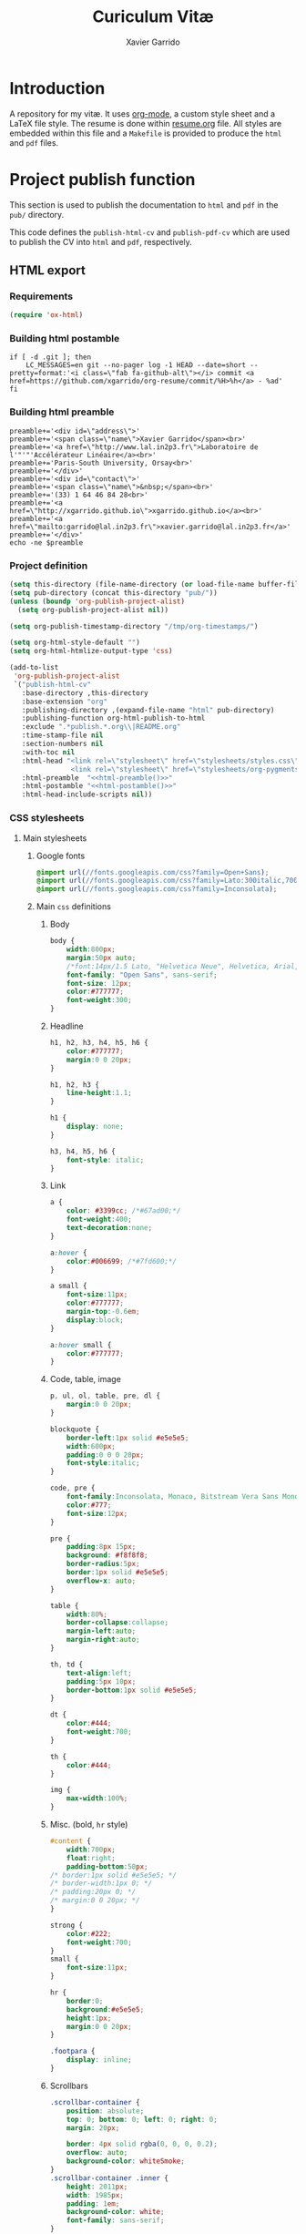 #+TITLE:  Curiculum Vitæ
#+AUTHOR: Xavier Garrido

* Introduction

A repository for my vitæ. It uses [[http://orgmode.org][org-mode]], a custom style sheet and a LaTeX
file style. The resume is done within [[file:resume.org][resume.org]] file. All styles are embedded
within this file and a =Makefile= is provided to produce the =html= and =pdf=
files.

* Project publish function

This section is used to publish the documentation to =html= and =pdf= in the
=pub/= directory.

This code defines the =publish-html-cv= and =publish-pdf-cv= which are used to
publish the CV into =html= and =pdf=, respectively.

** HTML export
*** Requirements
#+BEGIN_SRC emacs-lisp
  (require 'ox-html)
#+END_SRC
*** Building html postamble
#+NAME: html-postamble
#+BEGIN_SRC shell :tangle no :results output
  if [ -d .git ]; then
      LC_MESSAGES=en git --no-pager log -1 HEAD --date=short --pretty=format:'<i class=\"fab fa-github-alt\"></i> commit <a href=https://github.com/xgarrido/org-resume/commit/%H>%h</a> - %ad'
  fi
#+END_SRC
*** Building html preamble
#+NAME: html-preamble
#+BEGIN_SRC shell :tangle no :results output
  preamble+='<div id=\"address\">'
  preamble+='<span class=\"name\">Xavier Garrido</span><br>'
  preamble+='<a href=\"http://www.lal.in2p3.fr\">Laboratoire de l'"'"'Accélérateur Linéaire</a><br>'
  preamble+='Paris-South University, Orsay<br>'
  preamble+='</div>'
  preamble+='<div id=\"contact\">'
  preamble+='<span class=\"name\">&nbsp;</span><br>'
  preamble+='(33) 1 64 46 84 28<br>'
  preamble+='<a href=\"http://xgarrido.github.io\">xgarrido.github.io</a><br>'
  preamble+='<a href=\"mailto:garrido@lal.in2p3.fr\">xavier.garrido@lal.in2p3.fr</a>'
  preamble+='</div>'
  echo -ne $preamble
#+END_SRC
*** Project definition
#+BEGIN_SRC emacs-lisp :noweb yes
  (setq this-directory (file-name-directory (or load-file-name buffer-file-name)))
  (setq pub-directory (concat this-directory "pub/"))
  (unless (boundp 'org-publish-project-alist)
    (setq org-publish-project-alist nil))

  (setq org-publish-timestamp-directory "/tmp/org-timestamps/")

  (setq org-html-style-default "")
  (setq org-html-htmlize-output-type 'css)

  (add-to-list
   'org-publish-project-alist
   `("publish-html-cv"
     :base-directory ,this-directory
     :base-extension "org"
     :publishing-directory ,(expand-file-name "html" pub-directory)
     :publishing-function org-html-publish-to-html
     :exclude ".*publish.*.org\\|README.org"
     :time-stamp-file nil
     :section-numbers nil
     :with-toc nil
     :html-head "<link rel=\"stylesheet\" href=\"stylesheets/styles.css\">
                 <link rel=\"stylesheet\" href=\"stylesheets/org-pygments.css\">"
     :html-preamble  "<<html-preamble()>>"
     :html-postamble "<<html-postamble()>>"
     :html-head-include-scripts nil))
#+END_SRC

*** CSS stylesheets
**** Main stylesheets
:PROPERTIES:
:HEADER-ARGS: :tangle pub/html/stylesheets/styles.css :mkdirp yes
:END:
***** Google fonts
#+BEGIN_SRC css
  @import url(//fonts.googleapis.com/css?family=Open+Sans);
  @import url(//fonts.googleapis.com/css?family=Lato:300italic,700italic,300,700);
  @import url(//fonts.googleapis.com/css?family=Inconsolata);
#+END_SRC

***** Main =css= definitions
****** Body
#+BEGIN_SRC css
  body {
      width:800px;
      margin:50px auto;
      /*font:14px/1.5 Lato, "Helvetica Neue", Helvetica, Arial, sans-serif;*/
      font-family: "Open Sans", sans-serif;
      font-size: 12px;
      color:#777777;
      font-weight:300;
  }
#+END_SRC

****** Headline
#+BEGIN_SRC css
  h1, h2, h3, h4, h5, h6 {
      color:#777777;
      margin:0 0 20px;
  }

  h1, h2, h3 {
      line-height:1.1;
  }

  h1 {
      display: none;
  }

  h3, h4, h5, h6 {
      font-style: italic;
  }
#+END_SRC

****** Link
#+BEGIN_SRC css
  a {
      color: #3399cc; /*#67ad00;*/
      font-weight:400;
      text-decoration:none;
  }

  a:hover {
      color:#006699; /*#7fd600;*/
  }

  a small {
      font-size:11px;
      color:#777777;
      margin-top:-0.6em;
      display:block;
  }

  a:hover small {
      color:#777777;
  }
#+END_SRC

****** Code, table, image
#+BEGIN_SRC css
  p, ul, ol, table, pre, dl {
      margin:0 0 20px;
  }

  blockquote {
      border-left:1px solid #e5e5e5;
      width:600px;
      padding:0 0 0 20px;
      font-style:italic;
  }

  code, pre {
      font-family:Inconsolata, Monaco, Bitstream Vera Sans Mono, Lucida Console, Terminal;
      color:#777;
      font-size:12px;
  }

  pre {
      padding:8px 15px;
      background: #f8f8f8;
      border-radius:5px;
      border:1px solid #e5e5e5;
      overflow-x: auto;
  }

  table {
      width:80%;
      border-collapse:collapse;
      margin-left:auto;
      margin-right:auto;
  }

  th, td {
      text-align:left;
      padding:5px 10px;
      border-bottom:1px solid #e5e5e5;
  }

  dt {
      color:#444;
      font-weight:700;
  }

  th {
      color:#444;
  }

  img {
      max-width:100%;
  }
#+END_SRC
****** Misc. (bold, =hr= style)
#+BEGIN_SRC css
  #content {
      width:700px;
      float:right;
      padding-bottom:50px;
  /* border:1px solid #e5e5e5; */
  /* border-width:1px 0; */
  /* padding:20px 0; */
  /* margin:0 0 20px; */
  }

  strong {
      color:#222;
      font-weight:700;
  }
  small {
      font-size:11px;
  }

  hr {
      border:0;
      background:#e5e5e5;
      height:1px;
      margin:0 0 20px;
  }

  .footpara {
      display: inline;
  }
#+END_SRC

****** Scrollbars
#+BEGIN_SRC css
  .scrollbar-container {
      position: absolute;
      top: 0; bottom: 0; left: 0; right: 0;
      margin: 20px;

      border: 4px solid rgba(0, 0, 0, 0.2);
      overflow: auto;
      background-color: whiteSmoke;
  }
  .scrollbar-container .inner {
      height: 2011px;
      width: 1985px;
      padding: 1em;
      background-color: white;
      font-family: sans-serif;
  }
  ::-webkit-scrollbar {
      background: transparent;
  }
  ::-webkit-scrollbar-thumb {
      background-color: rgba(0, 0, 0, 0.2);
      border: solid whiteSmoke 4px;
      border-radius:15px;
  }
  ::-webkit-scrollbar-thumb:hover {
      background-color: rgba(0, 0, 0, 0.3);
  }
#+END_SRC

****** Preamble, postamble
#+BEGIN_SRC css
  #preamble:before, #preamble:after {
      display: table;
      content: "";
  }

  #preamble:after {
      clear: both;
  }

  #postamble {
      margin-top: 10px;
      text-align: center;
      font-size: 11px;
      clear: both;
  }

  #address {
      float: left;
  }

  #contact {
      float: right;
      text-align: right;
  }

  .name {
      font-size: 20px;
      line-height: 22px;
      font-weight: 600;
  }
#+END_SRC

****** Adapting media source
#+BEGIN_SRC css
  @media print, screen and (max-width: 960px) {

      body {
          width:auto;
          margin:0;
      }

      header, content, footer {
          float:none;
          position:static;
          width:auto;
      }

      header {
          padding-right:320px;
      }

      header a small {
          display:inline;
      }

      header ul {
          position:absolute;
          right:50px;
          top:52px;
      }
  }

  @media print, screen and (max-width: 720px) {
      body {
          word-wrap:break-word;
      }

      header {
          padding:0;
      }

      header ul, header p.view {
          position:static;
      }

      pre, code {
          word-wrap:normal;
      }
  }

  @media print, screen and (max-width: 480px) {
      body {
          padding:15px;
      }

      header ul {
          display:none;
      }
  }

  @media print {
      body {
          padding:0.4in;
          font-size:12pt;
          color:#444;
      }
  }
#+END_SRC

**** Org source code styles
:PROPERTIES:
:HEADER-ARGS: :tangle pub/html/stylesheets/org-pygments.css :mkdirp yes
:END:

#+BEGIN_SRC css
  .org-string,
  .org-type {
      color: #DEB542;
  }

  .org-builtin,
  .org-variable-name,
  .org-constant,
  .org-function-name {
      color: #69B7F0;
  }

  .org-comment,
  .org-comment-delimiter,
  .org-doc {
      color: #93a1a1;
  }

  .org-keyword {
      color: #D33682;
  }

  pre {
      color: #777777;
  }
#+END_SRC

** PDF export
*** LaTeX style

A homemade style for producing nice looking vitæ with =org-mode=. The main trick
is to use [[http://mirrors.linsrv.net/tex-archive/macros/latex/contrib/titlesec/][titlesec]] LaTeX package to tweak the title/section/subsection... look
and thus, use all the hierarchical view of =org-mode=. Then the style itself is
a mix of [[http://kjhealy.github.io/kjh-vita/][Kieran Healy's CV]] with an old one I had.
**** =org= preamble
:PROPERTIES:
:HEADER-ARGS: :tangle org-preamble.sty
:END:

This section defines =org= preamble and settings for documents exported from
=.org= to =.tex= files. The basic use is to add =\usepackage{org-preamble}= in
your LaTeX document.

***** Basics
#+BEGIN_SRC latex
  \NeedsTeXFormat{LaTeX2e}
  \ProvidesPackage{org-preamble}[2013/03/03 v0.01 Bundling of Preamble items for Org to LaTeX export]
#+END_SRC

***** Style options
Options can be passed to =org-preamble= style file within =\usepackage[options]=
call. For the time being, I have only copied/pasted how to declare such options
but do not use it.
#+BEGIN_SRC latex :tangle no
  \RequirePackage{ifthen}
  \newboolean{@fr} %
  \setboolean{@fr}{false} %
  \DeclareOption{fr}{
    \setboolean{@fr}{true}
  }
  \ProcessOptions
#+END_SRC

***** Packages requirements
****** AMS packages
#+BEGIN_SRC latex
  \RequirePackage{amsmath,amssymb}
#+END_SRC
****** Listings package
[[https://code.google.com/p/minted/][minted]] is a package that facilitates expressive syntax highlighting in LaTeX
using the powerful Pygments library. The package also provides options to
customize the highlighted source code output using =fancyvrb=.
#+BEGIN_SRC latex
  \RequirePackage[cache]{minted}
#+END_SRC

****** Unicode typesettings aka XeTeX
#+BEGIN_SRC latex
  \RequirePackage{ifxetex}
  \ifxetex
  \RequirePackage{fontspec}
  \RequirePackage{xunicode}
  %%\else
  \fi
#+END_SRC

****** hyperref package
#+BEGIN_SRC latex
  \RequirePackage{hyperref}
#+END_SRC
****** [[http://www.ctan.org/pkg/pifont][pifont]] package
#+BEGIN_SRC latex
  \RequirePackage{pifont}
#+END_SRC
****** comment package
#+BEGIN_SRC latex
  \RequirePackage{comment}
#+END_SRC
****** [[http://www.texample.net/tikz/][tikz]] package
#+BEGIN_SRC latex
  \RequirePackage{tikz}
  \usetikzlibrary{positioning,arrows,decorations,backgrounds,patterns,matrix,shapes,fit,calc,shadows,plotmarks,spy,trees}
#+END_SRC

We use the external library from =tikz= to cache i.e. produce a =pdf= file of
each =tikzpicture=. =tikz/external= looks if the pdf exist and if not, export it.
#+BEGIN_SRC latex
  %%\tikzset{
  %%  external/system call={%
  %%    xelatex -shell-escape
  %%    -halt-on-error -interaction=batchmode
  %%    -jobname "\image" "\texsource"}}
  %%\tikzexternalize[prefix=latex.d/]
  \input "|mkdir -p latex.d"
  \input "|mkdir -p /tmp/latex.d"
#+END_SRC
****** xspace package
#+BEGIN_SRC latex
  \RequirePackage{xspace}
#+END_SRC

****** underline package
#+BEGIN_SRC latex
  \RequirePackage[normalem]{ulem}
#+END_SRC
****** =relsize=
#+BEGIN_SRC latex
  \RequirePackage{relsize}
#+END_SRC
****** Font Awesome
#+BEGIN_SRC latex
  \newfontfamily{\FA}{FontAwesome}
  \newcommand*{\faicon}[1]{{\FA\csname faicon@#1\endcsname}}
  \expandafter\def\csname faicon@github-alt\endcsname{\symbol{"F113}}\def\faGithubAlt{{\FA\csname faicon@github-alt\endcsname}\xspace}
  \expandafter\def\csname faicon@external-link\endcsname{\symbol{"F08E}}\def\faExternalLink{{\FA\csname faicon@external-link\endcsname}\xspace}
#+END_SRC
***** Email handling
#+BEGIN_SRC latex
  \let\@email\@empty
  \@ifundefined{email}{%
    \newcommand\email[1]{\gdef\@email{#1}}}{}
#+END_SRC
***** New commands
****** Clearing odd pages
#+BEGIN_SRC latex
  \RequirePackage{changepage}
  \newcommand\clearemptydoublepage{%
    \checkoddpage
    \ifthenelse{\boolean{oddpage}}%
               {\null\clearpage\thispagestyle{empty} \null \clearpage}%
               {\null\clearpage}%
  }
  %%\newcommand{\clearemptydoublepage}{\newpage{\cleardoubleemptypage\thispagestyle{empty}}
#+END_SRC

**** CV style
:PROPERTIES:
:HEADER-ARGS: :tangle cv-style.sty
:END:

***** Basics
#+BEGIN_SRC latex
  \NeedsTeXFormat{LaTeX2e}
  \ProvidesPackage{cv_style}[2013/11/06 v0.01 Bundling CV LaTeX style]
#+END_SRC

***** Package options
#+BEGIN_SRC latex
  \RequirePackage{kvoptions}
  \SetupKeyvalOptions{
    family=cv,
    prefix=cv@
  }
  \DeclareBoolOption[false]{oldstyle}
  \ProcessKeyvalOptions*
#+END_SRC
***** Default parameter values
These values can be overloaded within the org file using =#+LATEX_HEADER=
command.

#+BEGIN_SRC latex
  \def\myemail{xavier.garrido@lal.in2p3.fr}
  \def\myweb{xavier.github.io}
  \def\myphone{+33 (0)1 64 46 84 28}
  \def\myfax{+33 (0)1 69 07 94 04}
#+END_SRC
***** Colors
#+BEGIN_SRC latex
  \definecolor{red}{RGB}{221,42,43}
  \definecolor{green}{RGB}{105,182,40}
  \definecolor{blue}{RGB}{0,51,153}
  \definecolor{gray}{RGB}{25,25,25}
  %\definecolor{red}{HTML}{D43F3F}
  %\definecolor{blue}{HTML}{00ACE9}
  %\definecolor{green}{HTML}{6A9A1F}
  \colorlet{theMainColor}{blue}
  \colorlet{theRefColor}{blue!90}
  \newcommand{\globalcolor}[1]{%
    \color{#1}\global\let\default@color\current@color
  }
#+END_SRC
***** Packages
#+BEGIN_SRC latex
  \RequirePackage{titlesec}
  \RequirePackage{enumitem}
  \RequirePackage{a4wide}
  \hypersetup{
    xetex,
    colorlinks=true,
    urlcolor=theRefColor,
    filecolor=theRefColor,
    linkcolor=theRefColor,
    plainpages=false,
    pdfpagelabels,
    bookmarksnumbered,
    pagebackref
  }
  \setlength{\parindent}{0cm}
#+END_SRC
***** Fonts
Choose fonts for use with xelatex. Minion and Myriad are widely available, from
Adobe. Inconsolata is used as monospace font.

#+BEGIN_SRC latex
  \setromanfont[Mapping={tex-text},Numbers={OldStyle}]{Minion Pro}
  \setsansfont[Mapping=tex-text,Colour=theMainColor]{Myriad Pro}
  \setmonofont[Mapping=tex-text,Scale=0.9]{Inconsolata}
#+END_SRC
***** Document title
#+BEGIN_SRC latex
  \RequirePackage{ifthen}
  \newboolean{@fr} %
  \setboolean{@fr}{false} %
  \DeclareOption{fr}{
    \setboolean{@fr}{true}
  }
  \ProcessOptions
  \newcommand{\mytitle}{}
  \ifthenelse{\boolean{@fr}}{
  \renewcommand{\mytitle}{\normalsize\@author\\\footnotesize \href{http://www.lal.in2p3.fr}{Laboratoire de l'Accélérateur Linéaire}
        \\ Bâtiment 200, \\ Université Paris-Sud, \\ \vspace{-0.05in} 91898 Orsay Cedex}
  }{
  \renewcommand{\mytitle}{\normalsize\@author\\\footnotesize \href{http://www.lal.in2p3.fr}{Laboratoire de l'Accélérateur Linéaire}
        \\ Building 200, \\ Paris-South University, \\ \vspace{-0.05in} 91898 Orsay Cedex}
  }
  \renewcommand*{\maketitle}{%
    \globalcolor{gray}
    \begin{minipage}[t]{2.95in}
      \flushleft {\mytitle}
    \end{minipage}
    \hfill
    \hfill
    \begin{minipage}[t]{1.7in}
      \ifthenelse{\boolean{@fr}}{
        \flushright \footnotesize Téléphone:~\myphone \\
      }{
        \flushright \footnotesize Phone:~\myphone \\
      }
      Fax:~\myfax  \\
      {\scriptsize  \texttt{\href{mailto:\myemail}{\myemail}}} \\
      {\scriptsize  \texttt{\href{\myweb}{\myweb}}}
    \end{minipage}
    \vspace{10pt}
  }
#+END_SRC

***** Tweaking sections & lists
=titlesec= format respects the following writing convention:
#+BEGIN_SRC latex :tangle no
  \titleformat{<command>}{<shape>}{<format>}{<label>}{<sep>}{<before-code>}{<after-code>}
#+END_SRC

****** =section=
#+BEGIN_SRC latex
  \ifthenelse{\boolean{cv@oldstyle}}{
    \titleformat{\section}[block] %command
                {\usekomafont{sectioning}\usekomafont{section}%
                  \tikz[overlay] \shade[left color=white,right color=blue] (0,-0.7ex) rectangle (\textwidth,-0.8ex);}%} %format
                {\thesection} %label
                {1em} %sep
                {} %before
                [] %after
                \titlespacing{\section}{0pt}{10pt}{5pt}}{
    \titleformat{\section} %command
                [leftmargin] %shape
                {\footnotesize\bfseries\sffamily\raggedleft} %format
                {} %label
                {0pt} %sep
                {\lowercase} %before
                [] %after
                \titlespacing{\section}{90pt}{10pt}{15pt}}
#+END_SRC

****** =subsection=
#+BEGIN_SRC latex
  \titleformat{\subsection} %command
              {\bfseries\itshape} %format
              {} %label
              {0pt} %sep
              {} %before
              [] %after
  \ifthenelse{\boolean{cv@oldstyle}}{}{
    \titlespacing{\subsection}{-5pt}{15pt}{5pt}}
#+END_SRC

****** =itemize=
#+BEGIN_SRC latex
  \ifthenelse{\boolean{cv@oldstyle}}{}{
    \renewenvironment{itemize}{
      \begin{list}{\textbullet}{%
          \setlength{\itemsep}{0.05in}
          \setlength{\parsep}{0in}
          \setlength{\parskip}{0in}
          \setlength{\topsep}{0in}
          \setlength{\partopsep}{0in}
          \setlength{\leftmargin}{0.1in}}
        \vspace{-5mm}}{\end{list}}
    %%  \renewenvironment{enumerate}{
    %%    \begin{list}{}{%
    %%        \setlength{\itemsep}{0.05in}
    %%        \setlength{\parsep}{0in}
    %%        \setlength{\parskip}{0in}
    %%        \setlength{\topsep}{0in}
    %%        \setlength{\partopsep}{0in}
    %%        \setlength{\leftmargin}{0.1in}}}{\end{list}}
  }
#+END_SRC

***** VC status
#+NAME: vc-status
#+BEGIN_SRC sh :results output :tangle no
  if [ -d .git ]; then
      log=$(LC_MESSAGES=en git --no-pager log -1 HEAD --date=short --pretty=format:"commit \href{https://github.com/xgarrido/org-resume/commit/%H}{\color{gray!50}\texttt{%h}} -- %ad")
      echo "\renewcommand*{\PrelimText}{\textnormal{\small\color{gray!50}${log}}}"
  fi
#+END_SRC
#+BEGIN_SRC latex :noweb yes
  \RequirePackage{ifthen}
  \newboolean{@novc} %
  \setboolean{@novc}{false} %
  \DeclareOption{novc}{
    \setboolean{@novc}{true}
  }
  \ProcessOptions
  \ifthenelse{\boolean{@novc}}{}{
    \RequirePackage{prelim2e}
    <<vc-status()>>
  }
#+END_SRC
*** =org= to LaTeX stuff
**** Use smart quote when exporting
#+BEGIN_SRC emacs-lisp
  (setq org-export-with-smart-quotes t)
#+END_SRC
**** Keep LaTeX logfiles
#+BEGIN_SRC emacs-lisp
  (setq org-latex-remove-logfiles nil)
#+END_SRC

**** Default list of LaTeX packages
Only include one default package and remove all the crapppy stuff included by
=org= \rightarrow =latex= translation.

#+BEGIN_SRC emacs-lisp
  (add-to-list 'org-latex-packages-alist '("" "org-preamble"))
#+END_SRC

**** =org= LaTeX class
#+BEGIN_SRC emacs-lisp
  (unless (boundp 'org-latex-classes)
    (setq org-latex-classes nil))

  (add-to-list 'org-latex-classes
               '("cv"
                 "\\documentclass[10pt]{scrartcl}
                  [PACKAGES]
                  \\usepackage[]{cv-style}
                  [NO-DEFAULT-PACKAGES]"
                 ("\\section{%s}" . "\\section*{%s}")
                 ("\\subsection{%s}" . "\\subsection*{%s}")
                 ("\\subsubsection{%s}" . "\\subsubsection*{%s}")
                 ("\\paragraph{%s}" . "\\paragraph*{%s}")
                 ("\\subparagraph{%s}" . "\\subparagraph*{%s}")))
#+END_SRC
**** Set LaTeX command
#+BEGIN_SRC emacs-lisp
  (setq org-latex-pdf-process '("latexmk -xelatex -shell-escape -quiet %f"))
#+END_SRC

**** Markup filter
Remove the quote block
#+BEGIN_SRC emacs-lisp
  (defun latex::cv-quote-filter (contents backend info)
    (when (eq backend 'latex)
      (replace-regexp-in-string "." "" contents)))
  (add-to-list 'org-export-filter-quote-block-functions
               'latex::cv-quote-filter)
#+END_SRC

*** Project definition
#+BEGIN_SRC emacs-lisp
  (add-to-list
   'org-publish-project-alist
   `("publish-pdf-cv"
     :base-directory ,this-directory
     :base-extension "org"
     :publishing-directory ,(expand-file-name "pdf" pub-directory)
     :publishing-function org-latex-publish-to-pdf
     :exclude ".*publish.*.org\\|README.org"
     :section-numbers 2
     :with-toc        t
     :latex-class "cv"
     :latex-header-extra ""
     ))
#+END_SRC

* Exporter functions
#+BEGIN_SRC emacs-lisp
  (defun org-publish-html ()
    (progn
      (org-publish-project "publish-html-cv" 'force)
      (rename-file (expand-file-name "resume.html" (expand-file-name "html" pub-directory))
                   (expand-file-name "index.html" (expand-file-name "html" pub-directory)) t)
      ))
#+END_SRC

#+BEGIN_SRC emacs-lisp
  (defun org-publish-pdf ()
    (progn
      (org-publish-project "publish-pdf-cv" 'force)
      (shell-command "mv ./latex.d pub/pdf/.; mv -f resume* *.sty ./pub/pdf/latex.d/.; mv ./pub/pdf/latex.d/resume*.org .")
      ))
#+END_SRC
